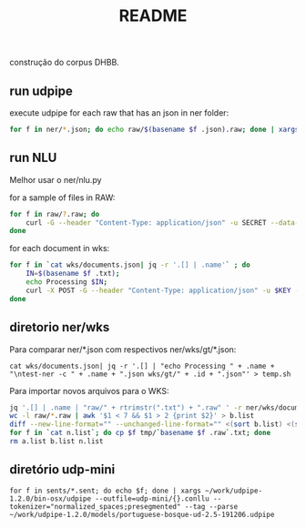 #+Title: README

construção do corpus DHBB.

** run udpipe

execute udpipe for each raw that has an json in ner folder:

#+begin_src bash
for f in ner/*.json; do echo raw/$(basename $f .json).raw; done | xargs ~/work/udpipe-1.2.0/bin-osx/udpipe --outfile=udp/{}.conllu --tokenizer="normalized_spaces;ranges" --tag --parse ~/work/udpipe-1.2.0/models/portuguese-bosque-ud-2.5-191206.udpipe
#+end_src

** run NLU

Melhor usar o ner/nlu.py 

for a sample of files in RAW:

#+begin_src bash
  for f in raw/?.raw; do 
      curl -G --header "Content-Type: application/json" -u SECRET --data-urlencode "text@$f" "https://api.us-south.natural-language-understanding.watson.cloud.ibm.com/instances/a9eda6db-309d-4e9f-8454-0464bbbf7575/v1/analyze?version=2020-08-01&features=entities,relations&entities.model=073dab23-dd1e-4ded-badf-f502eb06372c&entities.mentions=true&&return_analyzed_text=true" > ner/$(basename $f .raw).json;
  done
#+end_src

for each document in wks:

#+begin_src bash
  for f in `cat wks/documents.json| jq -r '.[] | .name'` ; do
      IN=$(basename $f .txt);
      echo Processing $IN;
      curl -X POST -G --header "Content-Type: application/json" -u $KEY --data-urlencode "text@../raw/$IN.raw"  "$URL/v1/analyze?version=2020-08-01&features=entities,relations&entities.model=$MODEL&entities.mentions=true&&return_analyzed_text=true" > $IN.json;
  done
#+end_src

** diretorio ner/wks

Para comparar ner/*.json com respectivos ner/wks/gt/*.json:

#+begin_src 
cat wks/documents.json| jq -r '.[] | "echo Processing " + .name + "\ntest-ner -c " + .name + ".json wks/gt/" + .id + ".json"' > temp.sh
#+end_src

Para importar novos arquivos para o WKS:

#+begin_src bash :results table
jq '.[] | .name | "raw/" + rtrimstr(".txt") + ".raw" ' -r ner/wks/documents.json > a.list
wc -l raw/*.raw | awk '$1 < 7 && $1 > 2 {print $2}' > b.list
diff --new-line-format="" --unchanged-line-format="" <(sort b.list) <(sort a.list) | shuf | head -50 > n.list
for f in `cat n.list`; do cp $f tmp/`basename $f .raw`.txt; done
rm a.list b.list n.list 
#+end_src



** diretório udp-mini

#+begin_src
for f in sents/*.sent; do echo $f; done | xargs ~/work/udpipe-1.2.0/bin-osx/udpipe --outfile=udp-mini/{}.conllu --tokenizer="normalized_spaces;presegmented" --tag --parse ~/work/udpipe-1.2.0/models/portuguese-bosque-ud-2.5-191206.udpipe
#+end_src
